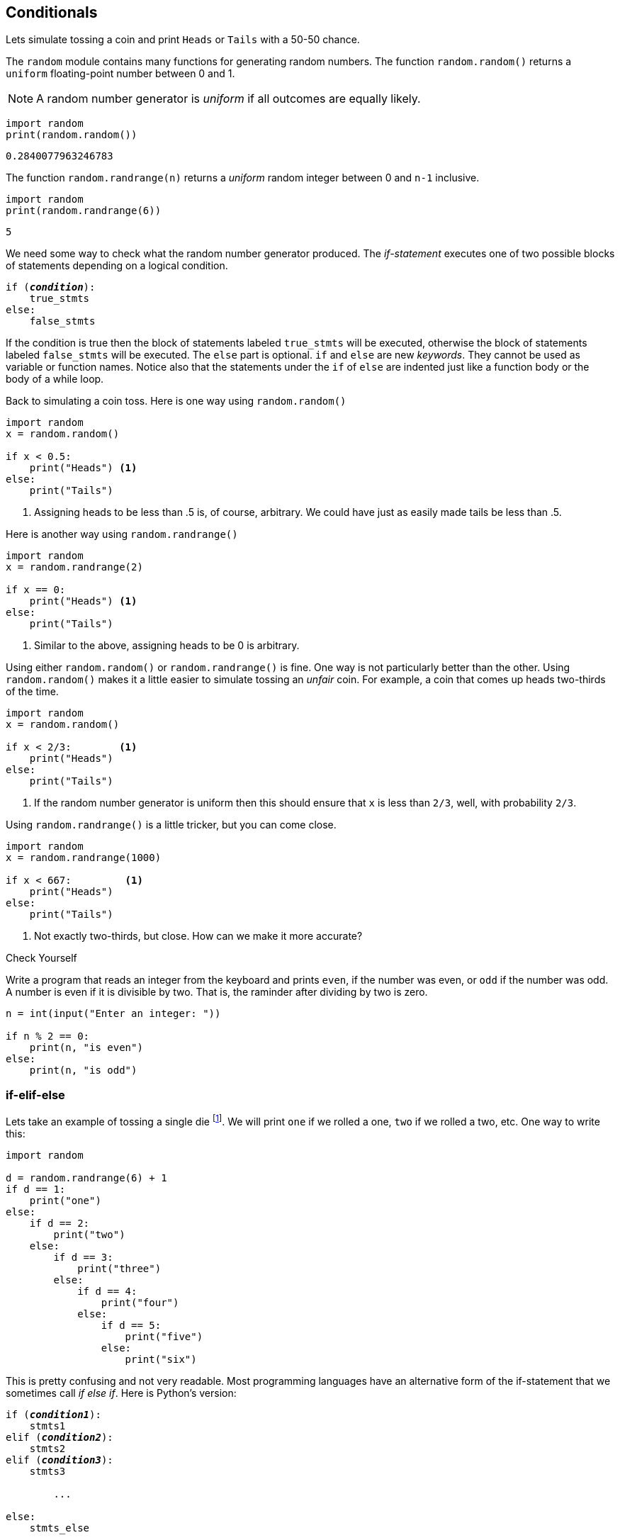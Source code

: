== Conditionals

Lets simulate tossing a coin and print `Heads` or `Tails` with a 50-50 chance.

The `random` module contains many functions for generating random numbers. The function `random.random()` returns a `uniform` floating-point number between 0 and 1.

NOTE: A random number generator is _uniform_ if all outcomes are equally likely.

[source,python,numbered]
----
import random
print(random.random())
----

 0.2840077963246783

The function `random.randrange(n)` returns a _uniform_ random integer between 0 and `n-1` inclusive. 

[source,python,numbered]
----
import random
print(random.randrange(6))
----

 5

We need some way to check what the random number generator produced.
The _if-statement_ executes one of two possible blocks of statements depending on a logical condition.

[source,python,subs="quotes"]
----
if (*_condition_*):
    true_stmts
else:
    false_stmts
----

If the condition is true then the block of statements labeled `true_stmts` will be executed, otherwise the block of statements labeled `false_stmts` will be executed. The `else` part is optional.  `if` and `else` are new _keywords_. They cannot be used as variable or function names. Notice also that the statements under the `if` of `else` are indented just like a function body or the body of a while loop.

Back to simulating a coin toss. Here is one way using `random.random()`

[source,python,numbered]
----
import random
x = random.random()

if x < 0.5:
    print("Heads") <1>
else:
    print("Tails")
----
<1> Assigning heads to be less than .5 is, of course, arbitrary. We could have just as easily made tails be less than .5.

Here is another way using `random.randrange()`

[source,python,numbered]
----
import random
x = random.randrange(2)

if x == 0:
    print("Heads") <1>
else:
    print("Tails")
----
<1> Similar to the above, assigning heads to be 0 is arbitrary.

Using either `random.random()` or `random.randrange()` is fine. One way is not particularly better than the other. Using `random.random()` makes it a little easier to simulate tossing an _unfair_ coin. For example, a coin that comes up heads two-thirds of the time. 

[source,python,numbered]
----
import random
x = random.random()

if x < 2/3:        <1>
    print("Heads")
else:
    print("Tails")
----
<1> If the random number generator is uniform then this should ensure that `x` is less than `2/3`, well, with probability `2/3`.

Using `random.randrange()` is a little tricker, but you can come close.
[source,python,numbered]
----
import random
x = random.randrange(1000)

if x < 667:         <1>
    print("Heads") 
else:
    print("Tails")
----
<1> Not exactly two-thirds, but close. How can we make it more accurate? 

.Check Yourself +++<span style='color:red;margin-right:1.25em; display:inline-block;'>&nbsp;&nbsp;&nbsp;</span>+++
Write a program that reads an integer from the keyboard and prints `even`, if the number was even, or `odd` if the number was odd. A number is even if it is divisible by two. That is, the raminder after dividing by two is zero.

[.result]
====
[source,python,numbered]
----
n = int(input("Enter an integer: "))

if n % 2 == 0:
    print(n, "is even")
else:
    print(n, "is odd")
----
====

=== if-elif-else

Lets take an example of tossing a single die footnote:[_die_ is the singular of the plural _dice_, one die, pair of dice.]. We will print `one` if we rolled a one, `two` if we rolled a two, etc. One way to write this:

[source,python,numbered]
----
import random

d = random.randrange(6) + 1
if d == 1:
    print("one")
else:
    if d == 2:
        print("two")
    else:
        if d == 3:
            print("three")
        else:
            if d == 4:
                print("four")
            else:
                if d == 5:
                    print("five")
                else:
                    print("six")
----

This is pretty confusing and not very readable. Most programming languages have an alternative form of the if-statement that we sometimes call _if else if_. Here is Python's version:

[source,python,subs="quotes"]
----
if (*_condition1_*):
    stmts1
elif (*_condition2_*):
    stmts2
elif (*_condition3_*):
    stmts3

	...
	
else:             
    stmts_else
----

The final `else` clause is optional. Note the new keyword `elif`.  `condition1` is checked first and if it is true then `stmts` is executed, and the remainder of the if-elif-statement is skipped. If `condition1` is false we check `condition2` and so on. 

Now we can write our die toss program as:

[source,python,numbered]
----
d = random.randrange(6) + 1
if d == 1:                 
    print("one")
elif d == 2:                  
    print("two")
elif d == 3:
    print("three")
elif d == 4:
    print("four")
elif d == 5:
    print("five")
else:
    print("six")
----

=== Logical Operators

Up until now our conditions in either the while loop or the if-statement have been relatively simple. Python, as do all other programming languages, allow you to state more complicated conditions such as, _if the temperature greater than 50 and less than 100_. We have new Python keywords `and`, `or`, `not`.

==== Logical `and` 

Lets say we rolled a pair of dice and wanted to check if we rolled two ones (snake eyes). Our first attempt, might be:

[source,python,numbered]
----
d1 = random.randrange(6) + 1
d2 = random.randrange(6) + 1

if d1 == 1:
    if d2 == 1:
        print("snake eyes!")
----

This works just fine, albeit a bit clunky. More concise would be to use the logical operator `and`.

[source,python,numbered]
----
d1 = random.randrange(6) + 1
d2 = random.randrange(6) + 1

if d1 == 1 and d2 == 1: <1>
    print("snake eyes!")
----
<1> `and` is a Python keyword.

The logical operator `and` combines a logical value on the left and the right, _X_ `and` _Y_. The entire logical expression is true if both _X_ and _Y_ are true.  We often state this interms of a _truth table_. 

`False` and `True` are Python keywords.

[width="50%", options="header"]
.Logical `and`
|===
| X | Y | X `and` Y

|`False` | `False` | `False`
|`False` | `True` | `False`
|`True` | `False` | `False`
|`True` | `True` | `False`
|=== 

NOTE: A _truth table_ enumerates all possible outcomes of a logical operator for all possible inputs.

.Check Yourself +++<span style='color:red;margin-right:1.25em; display:inline-block;'>&nbsp;&nbsp;&nbsp;</span>+++
Write an if-statement that checks whether an integer `n` is between 0 and 100 inclusive. If it is then set a variable `x` to `0`. Write it two ways, one using a nested if-statement, and the second using the logical `and` operator.

[.result]
====

.Version 1
[source,python,numbered]
----
if n >= 0:
    if n <= 100:
        x = 0
----

.Version 2
[source,python,numbered]
----
if n >= 0 and n <= 100:
    x = 0
----

These are not complete programs as we haven't assigned a value to `n` yet. We will often call these _code fragments_.
====

NOTE: A _code fragment_ is an incomplete segment of Python code. It is not meant to be a complete program.


==== Logical `or` 

Returning to our dice roll, lets check to see if at least one of the dice is a one. Again, your first instinct might be to write this using if-statements alone, which is possible.

[source,python,numbered]
----
d1 = random.randrange(6) + 1
d2 = random.randrange(6) + 1

if d1 == 1:
    print("one")
elif d2 == 1:
    print("one")
----

But a more concise way would be to use the logical `or` operator.

[source,python,numbered]
----
d1 = random.randrange(6) + 1
d2 = random.randrange(6) + 1

if d1 == 1 or d2 == 1: <1>
    print("one")
----
<1> `or` is a Python keyword.

The logical operator `or` combines a logical value on the left and the right, _X_ `or` _Y_. The entire logical expression is true if either one of _X_ or _Y_ is true.  The truth table for logical `or` is: 

[width="50%", options="header"]
.Logical `or`
|===
| X | Y | X `or` Y

|`False` | `False` | `False`
|`False` | `True` | `True`
|`True` | `False` | `True`
|`True` | `True` | `True`
|===

When `and` and `or` are both used in an expression `and` has a higher precedence (much like `*` does over `+`).

.Check Yourself +++<span style='color:red;margin-right:1.25em; display:inline-block;'>&nbsp;&nbsp;&nbsp;</span>+++
Write a code fragment that will determine whether a user rolled exactly one 1. 
Assume variable `d1` and `d2` have values.

[.result]
====
There several ways to write this. Here is one way.

[source,python,numbered]
----
if (d1 == 1 or d2 == 1) and d1 != d2: <1>
    print("exactly one, 1")
----

The parentheses around the `or` are necessary.  Another solution is:

[source,python,numbered]
----
if (d1 == 1 or d2 == 1) and (d1 != 1 or d2 != 1): <1>
    print("exactly one, 1")
----
<1> Note the parentheses, they are necessary.

Yet a third solution is:
[source,python,numbered]
----
if (d1 == 1 and d2 != 1) or (d1 != 1 and d2 == 1):
    print("exactly one, 1")
----
====

==== Logical `not`

The remaining logical operator is `not`, the logical negation of `True` and `False`. The truth table is simply

[width="25%", options="header"]
.Logical `not`
|===
| X | `not` X

|`False` | `True`
|`True`  | `False`
|===


=== Exercises

.Exercise 1 +++<span style='color:red;margin-right:1.25em; display:inline-block;'>&nbsp;&nbsp;&nbsp;</span>+++
Write a function `max2` that returns the larger of the two parameters. For example, `print(max2(9,7))` 
would print `9`.

[.result]
[source,python]
----
def max2(x,y):
    if x > y:
        return x
    else:
        return y
----

.Exercise 2+++<span style='color:red;margin-right:1.25em; display:inline-block;'>&nbsp;&nbsp;&nbsp;</span>+++
Write of function `max3` that returns the maximum of three parameters. For example, `print(max3(4,2,9))` would print `9`.

[.result]
====

[source,python,numbered]
----
def max3(x,y,z):
    if x > y and x > z:    <1>
        return x
    elif y > x and y > z:  <2>
        return y
    else:                  <3>
        return z
----
<1> Is `x` the largest?
<2> Is `y` the largest?
<3> It must be `z`

A more concise way would be to use the function `max2` from the previus
problem. 

[source,python,numbered]
----
def max3(x,y,z):
    return max2(x,max2(y,z)) <1>
----
<1> Recall that this is called _function composition_.

Okay, so none of this was necessary. Python already has a built-in function `max` that can take an arbitrary number of arguments.

[source,python]
----
print(max(4,1))
print(max(4,1,9))
print(max(2,10,4,1))
----

====

.Exercise 3 
Write a function `middle` that returns middle of three numbers. Calling `print(middle(4,1,9))` would print `4`.

=== Terminology 

.Terminology
[cols="2"]
|===

a| 
* uniform random number
* code fragment
* truth table

a|
* `and`
* `or`
* `not`

|===
